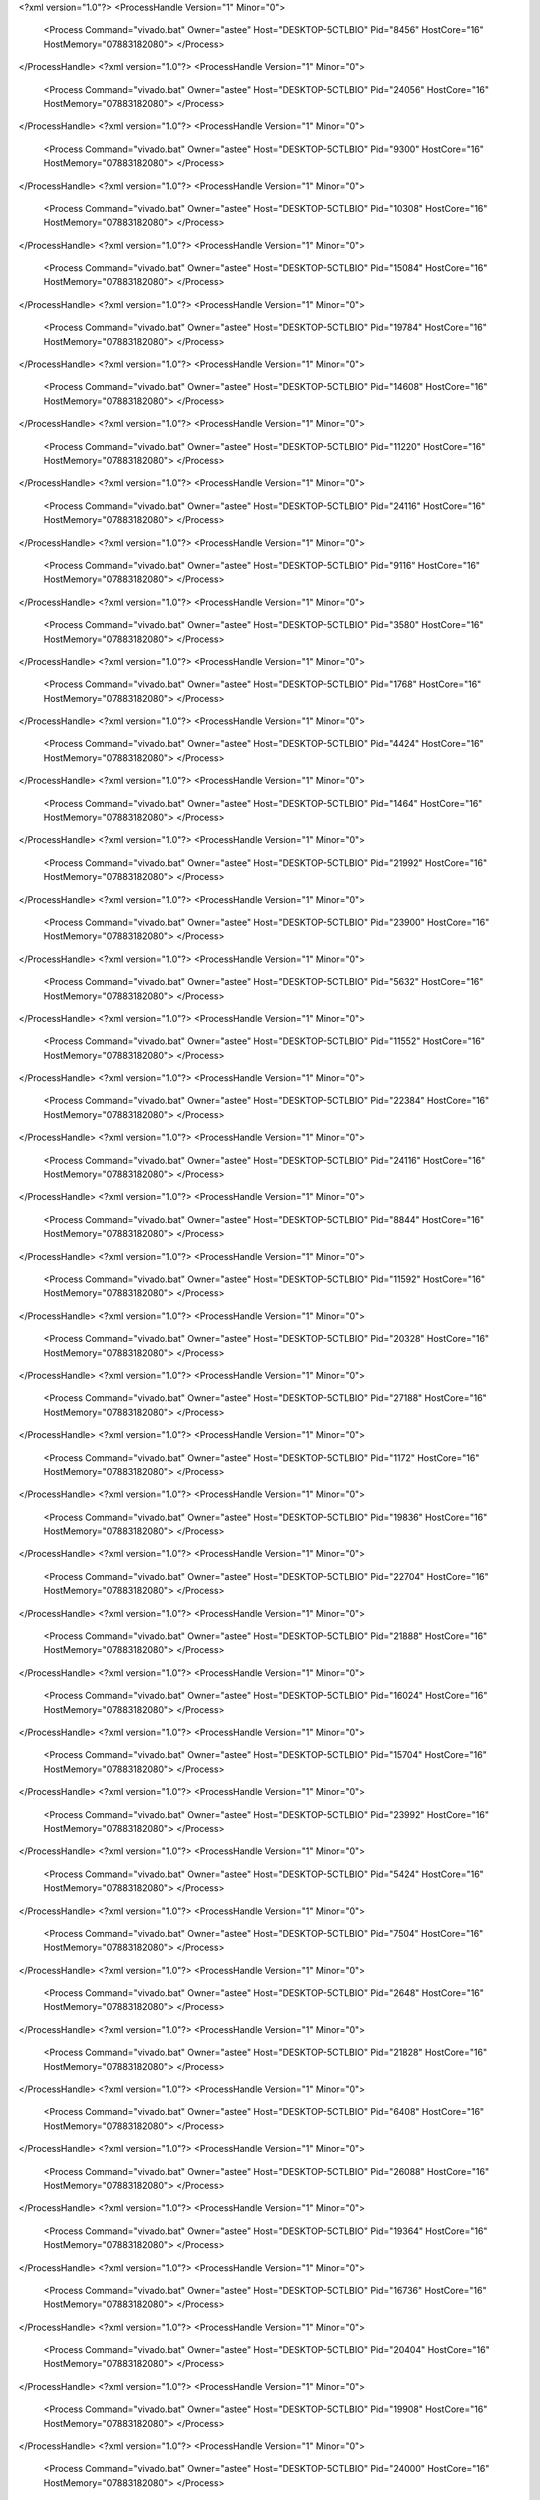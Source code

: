 <?xml version="1.0"?>
<ProcessHandle Version="1" Minor="0">
    <Process Command="vivado.bat" Owner="astee" Host="DESKTOP-5CTLBIO" Pid="8456" HostCore="16" HostMemory="07883182080">
    </Process>
</ProcessHandle>
<?xml version="1.0"?>
<ProcessHandle Version="1" Minor="0">
    <Process Command="vivado.bat" Owner="astee" Host="DESKTOP-5CTLBIO" Pid="24056" HostCore="16" HostMemory="07883182080">
    </Process>
</ProcessHandle>
<?xml version="1.0"?>
<ProcessHandle Version="1" Minor="0">
    <Process Command="vivado.bat" Owner="astee" Host="DESKTOP-5CTLBIO" Pid="9300" HostCore="16" HostMemory="07883182080">
    </Process>
</ProcessHandle>
<?xml version="1.0"?>
<ProcessHandle Version="1" Minor="0">
    <Process Command="vivado.bat" Owner="astee" Host="DESKTOP-5CTLBIO" Pid="10308" HostCore="16" HostMemory="07883182080">
    </Process>
</ProcessHandle>
<?xml version="1.0"?>
<ProcessHandle Version="1" Minor="0">
    <Process Command="vivado.bat" Owner="astee" Host="DESKTOP-5CTLBIO" Pid="15084" HostCore="16" HostMemory="07883182080">
    </Process>
</ProcessHandle>
<?xml version="1.0"?>
<ProcessHandle Version="1" Minor="0">
    <Process Command="vivado.bat" Owner="astee" Host="DESKTOP-5CTLBIO" Pid="19784" HostCore="16" HostMemory="07883182080">
    </Process>
</ProcessHandle>
<?xml version="1.0"?>
<ProcessHandle Version="1" Minor="0">
    <Process Command="vivado.bat" Owner="astee" Host="DESKTOP-5CTLBIO" Pid="14608" HostCore="16" HostMemory="07883182080">
    </Process>
</ProcessHandle>
<?xml version="1.0"?>
<ProcessHandle Version="1" Minor="0">
    <Process Command="vivado.bat" Owner="astee" Host="DESKTOP-5CTLBIO" Pid="11220" HostCore="16" HostMemory="07883182080">
    </Process>
</ProcessHandle>
<?xml version="1.0"?>
<ProcessHandle Version="1" Minor="0">
    <Process Command="vivado.bat" Owner="astee" Host="DESKTOP-5CTLBIO" Pid="24116" HostCore="16" HostMemory="07883182080">
    </Process>
</ProcessHandle>
<?xml version="1.0"?>
<ProcessHandle Version="1" Minor="0">
    <Process Command="vivado.bat" Owner="astee" Host="DESKTOP-5CTLBIO" Pid="9116" HostCore="16" HostMemory="07883182080">
    </Process>
</ProcessHandle>
<?xml version="1.0"?>
<ProcessHandle Version="1" Minor="0">
    <Process Command="vivado.bat" Owner="astee" Host="DESKTOP-5CTLBIO" Pid="3580" HostCore="16" HostMemory="07883182080">
    </Process>
</ProcessHandle>
<?xml version="1.0"?>
<ProcessHandle Version="1" Minor="0">
    <Process Command="vivado.bat" Owner="astee" Host="DESKTOP-5CTLBIO" Pid="1768" HostCore="16" HostMemory="07883182080">
    </Process>
</ProcessHandle>
<?xml version="1.0"?>
<ProcessHandle Version="1" Minor="0">
    <Process Command="vivado.bat" Owner="astee" Host="DESKTOP-5CTLBIO" Pid="4424" HostCore="16" HostMemory="07883182080">
    </Process>
</ProcessHandle>
<?xml version="1.0"?>
<ProcessHandle Version="1" Minor="0">
    <Process Command="vivado.bat" Owner="astee" Host="DESKTOP-5CTLBIO" Pid="1464" HostCore="16" HostMemory="07883182080">
    </Process>
</ProcessHandle>
<?xml version="1.0"?>
<ProcessHandle Version="1" Minor="0">
    <Process Command="vivado.bat" Owner="astee" Host="DESKTOP-5CTLBIO" Pid="21992" HostCore="16" HostMemory="07883182080">
    </Process>
</ProcessHandle>
<?xml version="1.0"?>
<ProcessHandle Version="1" Minor="0">
    <Process Command="vivado.bat" Owner="astee" Host="DESKTOP-5CTLBIO" Pid="23900" HostCore="16" HostMemory="07883182080">
    </Process>
</ProcessHandle>
<?xml version="1.0"?>
<ProcessHandle Version="1" Minor="0">
    <Process Command="vivado.bat" Owner="astee" Host="DESKTOP-5CTLBIO" Pid="5632" HostCore="16" HostMemory="07883182080">
    </Process>
</ProcessHandle>
<?xml version="1.0"?>
<ProcessHandle Version="1" Minor="0">
    <Process Command="vivado.bat" Owner="astee" Host="DESKTOP-5CTLBIO" Pid="11552" HostCore="16" HostMemory="07883182080">
    </Process>
</ProcessHandle>
<?xml version="1.0"?>
<ProcessHandle Version="1" Minor="0">
    <Process Command="vivado.bat" Owner="astee" Host="DESKTOP-5CTLBIO" Pid="22384" HostCore="16" HostMemory="07883182080">
    </Process>
</ProcessHandle>
<?xml version="1.0"?>
<ProcessHandle Version="1" Minor="0">
    <Process Command="vivado.bat" Owner="astee" Host="DESKTOP-5CTLBIO" Pid="24116" HostCore="16" HostMemory="07883182080">
    </Process>
</ProcessHandle>
<?xml version="1.0"?>
<ProcessHandle Version="1" Minor="0">
    <Process Command="vivado.bat" Owner="astee" Host="DESKTOP-5CTLBIO" Pid="8844" HostCore="16" HostMemory="07883182080">
    </Process>
</ProcessHandle>
<?xml version="1.0"?>
<ProcessHandle Version="1" Minor="0">
    <Process Command="vivado.bat" Owner="astee" Host="DESKTOP-5CTLBIO" Pid="11592" HostCore="16" HostMemory="07883182080">
    </Process>
</ProcessHandle>
<?xml version="1.0"?>
<ProcessHandle Version="1" Minor="0">
    <Process Command="vivado.bat" Owner="astee" Host="DESKTOP-5CTLBIO" Pid="20328" HostCore="16" HostMemory="07883182080">
    </Process>
</ProcessHandle>
<?xml version="1.0"?>
<ProcessHandle Version="1" Minor="0">
    <Process Command="vivado.bat" Owner="astee" Host="DESKTOP-5CTLBIO" Pid="27188" HostCore="16" HostMemory="07883182080">
    </Process>
</ProcessHandle>
<?xml version="1.0"?>
<ProcessHandle Version="1" Minor="0">
    <Process Command="vivado.bat" Owner="astee" Host="DESKTOP-5CTLBIO" Pid="1172" HostCore="16" HostMemory="07883182080">
    </Process>
</ProcessHandle>
<?xml version="1.0"?>
<ProcessHandle Version="1" Minor="0">
    <Process Command="vivado.bat" Owner="astee" Host="DESKTOP-5CTLBIO" Pid="19836" HostCore="16" HostMemory="07883182080">
    </Process>
</ProcessHandle>
<?xml version="1.0"?>
<ProcessHandle Version="1" Minor="0">
    <Process Command="vivado.bat" Owner="astee" Host="DESKTOP-5CTLBIO" Pid="22704" HostCore="16" HostMemory="07883182080">
    </Process>
</ProcessHandle>
<?xml version="1.0"?>
<ProcessHandle Version="1" Minor="0">
    <Process Command="vivado.bat" Owner="astee" Host="DESKTOP-5CTLBIO" Pid="21888" HostCore="16" HostMemory="07883182080">
    </Process>
</ProcessHandle>
<?xml version="1.0"?>
<ProcessHandle Version="1" Minor="0">
    <Process Command="vivado.bat" Owner="astee" Host="DESKTOP-5CTLBIO" Pid="16024" HostCore="16" HostMemory="07883182080">
    </Process>
</ProcessHandle>
<?xml version="1.0"?>
<ProcessHandle Version="1" Minor="0">
    <Process Command="vivado.bat" Owner="astee" Host="DESKTOP-5CTLBIO" Pid="15704" HostCore="16" HostMemory="07883182080">
    </Process>
</ProcessHandle>
<?xml version="1.0"?>
<ProcessHandle Version="1" Minor="0">
    <Process Command="vivado.bat" Owner="astee" Host="DESKTOP-5CTLBIO" Pid="23992" HostCore="16" HostMemory="07883182080">
    </Process>
</ProcessHandle>
<?xml version="1.0"?>
<ProcessHandle Version="1" Minor="0">
    <Process Command="vivado.bat" Owner="astee" Host="DESKTOP-5CTLBIO" Pid="5424" HostCore="16" HostMemory="07883182080">
    </Process>
</ProcessHandle>
<?xml version="1.0"?>
<ProcessHandle Version="1" Minor="0">
    <Process Command="vivado.bat" Owner="astee" Host="DESKTOP-5CTLBIO" Pid="7504" HostCore="16" HostMemory="07883182080">
    </Process>
</ProcessHandle>
<?xml version="1.0"?>
<ProcessHandle Version="1" Minor="0">
    <Process Command="vivado.bat" Owner="astee" Host="DESKTOP-5CTLBIO" Pid="2648" HostCore="16" HostMemory="07883182080">
    </Process>
</ProcessHandle>
<?xml version="1.0"?>
<ProcessHandle Version="1" Minor="0">
    <Process Command="vivado.bat" Owner="astee" Host="DESKTOP-5CTLBIO" Pid="21828" HostCore="16" HostMemory="07883182080">
    </Process>
</ProcessHandle>
<?xml version="1.0"?>
<ProcessHandle Version="1" Minor="0">
    <Process Command="vivado.bat" Owner="astee" Host="DESKTOP-5CTLBIO" Pid="6408" HostCore="16" HostMemory="07883182080">
    </Process>
</ProcessHandle>
<?xml version="1.0"?>
<ProcessHandle Version="1" Minor="0">
    <Process Command="vivado.bat" Owner="astee" Host="DESKTOP-5CTLBIO" Pid="26088" HostCore="16" HostMemory="07883182080">
    </Process>
</ProcessHandle>
<?xml version="1.0"?>
<ProcessHandle Version="1" Minor="0">
    <Process Command="vivado.bat" Owner="astee" Host="DESKTOP-5CTLBIO" Pid="19364" HostCore="16" HostMemory="07883182080">
    </Process>
</ProcessHandle>
<?xml version="1.0"?>
<ProcessHandle Version="1" Minor="0">
    <Process Command="vivado.bat" Owner="astee" Host="DESKTOP-5CTLBIO" Pid="16736" HostCore="16" HostMemory="07883182080">
    </Process>
</ProcessHandle>
<?xml version="1.0"?>
<ProcessHandle Version="1" Minor="0">
    <Process Command="vivado.bat" Owner="astee" Host="DESKTOP-5CTLBIO" Pid="20404" HostCore="16" HostMemory="07883182080">
    </Process>
</ProcessHandle>
<?xml version="1.0"?>
<ProcessHandle Version="1" Minor="0">
    <Process Command="vivado.bat" Owner="astee" Host="DESKTOP-5CTLBIO" Pid="19908" HostCore="16" HostMemory="07883182080">
    </Process>
</ProcessHandle>
<?xml version="1.0"?>
<ProcessHandle Version="1" Minor="0">
    <Process Command="vivado.bat" Owner="astee" Host="DESKTOP-5CTLBIO" Pid="24000" HostCore="16" HostMemory="07883182080">
    </Process>
</ProcessHandle>
<?xml version="1.0"?>
<ProcessHandle Version="1" Minor="0">
    <Process Command="vivado.bat" Owner="astee" Host="DESKTOP-5CTLBIO" Pid="25084" HostCore="16" HostMemory="07883182080">
    </Process>
</ProcessHandle>
<?xml version="1.0"?>
<ProcessHandle Version="1" Minor="0">
    <Process Command="vivado.bat" Owner="astee" Host="DESKTOP-5CTLBIO" Pid="2488" HostCore="16" HostMemory="07883182080">
    </Process>
</ProcessHandle>
<?xml version="1.0"?>
<ProcessHandle Version="1" Minor="0">
    <Process Command="vivado.bat" Owner="astee" Host="DESKTOP-5CTLBIO" Pid="13152" HostCore="16" HostMemory="07883182080">
    </Process>
</ProcessHandle>
<?xml version="1.0"?>
<ProcessHandle Version="1" Minor="0">
    <Process Command="vivado.bat" Owner="astee" Host="DESKTOP-5CTLBIO" Pid="10640" HostCore="16" HostMemory="07883182080">
    </Process>
</ProcessHandle>
<?xml version="1.0"?>
<ProcessHandle Version="1" Minor="0">
    <Process Command="vivado.bat" Owner="astee" Host="DESKTOP-5CTLBIO" Pid="20196" HostCore="16" HostMemory="07883182080">
    </Process>
</ProcessHandle>
<?xml version="1.0"?>
<ProcessHandle Version="1" Minor="0">
    <Process Command="vivado.bat" Owner="astee" Host="DESKTOP-5CTLBIO" Pid="2428" HostCore="16" HostMemory="07883182080">
    </Process>
</ProcessHandle>
<?xml version="1.0"?>
<ProcessHandle Version="1" Minor="0">
    <Process Command="vivado.bat" Owner="astee" Host="DESKTOP-5CTLBIO" Pid="8912" HostCore="16" HostMemory="07883182080">
    </Process>
</ProcessHandle>
<?xml version="1.0"?>
<ProcessHandle Version="1" Minor="0">
    <Process Command="vivado.bat" Owner="astee" Host="DESKTOP-5CTLBIO" Pid="16460" HostCore="16" HostMemory="07883182080">
    </Process>
</ProcessHandle>
<?xml version="1.0"?>
<ProcessHandle Version="1" Minor="0">
    <Process Command="vivado.bat" Owner="astee" Host="DESKTOP-5CTLBIO" Pid="13636" HostCore="16" HostMemory="07883182080">
    </Process>
</ProcessHandle>
<?xml version="1.0"?>
<ProcessHandle Version="1" Minor="0">
    <Process Command="vivado.bat" Owner="astee" Host="DESKTOP-5CTLBIO" Pid="27568" HostCore="16" HostMemory="07883182080">
    </Process>
</ProcessHandle>
